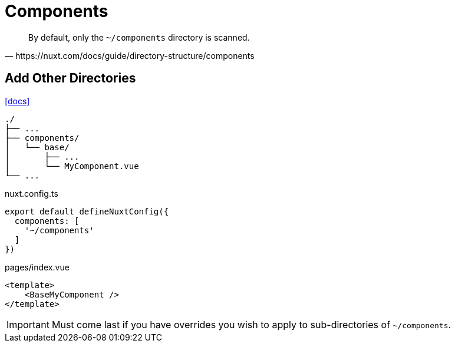 = Components

[,https://nuxt.com/docs/guide/directory-structure/components]
____
By default, only the `~/components` directory is scanned. 
____

== Add Other Directories

https://nuxt.com/docs/guide/directory-structure/components[[docs\]]

....
./
├── ...
├── components/
│   └── base/
│       ├── ...
│       └── MyComponent.vue
└── ...
....

[,javascript,title="nuxt.config.ts"]
----
export default defineNuxtConfig({
  components: [
    '~/components'
  ]
})
----

[,vue,title="pages/index.vue"]
----
<template>
    <BaseMyComponent />
</template>
----

[IMPORTANT]
====
Must come last if you have overrides you wish to apply to sub-directories of `~/components`.
====
